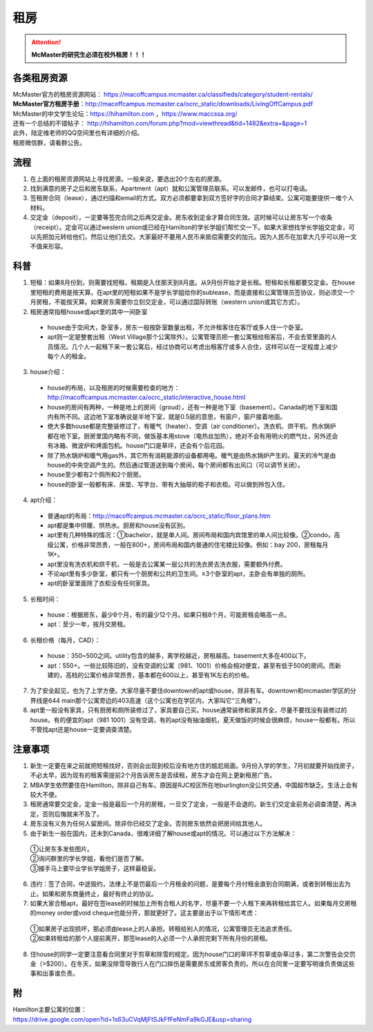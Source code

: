 ﻿租房
=====================
.. attention::
   **McMaster的研究生必须在校外租房！！！**

各类租房资源
-----------------------
| McMaster官方的租房资源网站： https://macoffcampus.mcmaster.ca/classifieds/category/student-rentals/ 
| **McMaster官方租房手册**：http://macoffcampus.mcmaster.ca/ocrc_static/downloads/LivingOffCampus.pdf
| McMaster的中文学生论坛：https://hihamilton.com ，https://www.maccssa.org/
| 还有一个总结的不错帖子： http://hihamilton.com/forum.php?mod=viewthread&tid=1482&extra=&page=1 
| 此外，陆定维老师的QQ空间里也有详细的介绍。 
| 租房微信群，请看群公告。 

流程
-------------------
1. 在上面的租房资源网站上寻找房源。一般来说，要选出20个左右的房源。
2. 找到满意的房子之后和房东联系，Apartment（apt）就和公寓管理员联系。可以发邮件，也可以打电话。 
3. 签租房合同（lease），通过扫描和email的方式。双方必须都要拿到双方签好字的合同才算结束。公寓可能要提供一堆个人材料。 
4. 交定金（deposit），一定要等签完合同之后再交定金。房东收到定金才算合同生效。这时候可以让房东写一个收条（receipt）。定金可以通过western union或已经在Hamilton的学长学姐们帮忙交一下。如果大家想找学长学姐交定金，可以先把加元转给他们，然后让他们去交。大家最好不要用人民币来抵偿需要交的加元。因为人民币在加拿大几乎可以用一文不值来形容。

科普
--------------------------------
1. 短租：如果8月份到，则需要找短租，租期是入住那天到8月底。从9月份开始才是长租。短租和长租都要交定金。在house里短租的费用是按天算。在apt里的短租如果不是学长学姐给你的sublease，而是直接和公寓管理员签协议，则必须交一个月房租，不能按天算。如果房东需要你立刻交定金，可以通过国际转账（western union或其它方式）。 
2. 租房通常指租house或apt里的其中一间卧室

 - house由于空间大，卧室多，房东一般按卧室数量出租，不允许租客住在客厅或多人住一个卧室。
 - apt则一定是整套出租（West Village那个公寓除外）。公寓管理员把一套公寓租给租客后，不会去管里面的人员情况。几个人一起租下来一套公寓后，经过协商可以考虑出租客厅或多人合住，这样可以在一定程度上减少每个人的租金。

3. house介绍：

 - house的布局，以及租房的时候需要检查的地方：http://macoffcampus.mcmaster.ca/ocrc_static/interactive_house.html
 - house的房间有两种，一种是地上的房间（groud），还有一种是地下室（basement）。Canada的地下室和国内有所不同。这边地下室准确说是半地下室，就是0.5层的意思，有窗户，窗户接着地面。
 - 绝大多数house都是完整装修过了，有暖气（heater）、空调（air conditioner）。洗衣机、烘干机、热水锅炉都在地下室。厨房里国内略有不同，做饭基本用stove（电热丝加热），绝对不会有用明火的燃气灶，另外还会有冰箱、微波炉和烤面包机。house门口是草坪，还会有个后花园。
 - 除了热水锅炉和暖气用gas外，其它所有消耗能源的设备都用电。暖气是由热水锅炉产生的。夏天的冷气是由house的中央空调产生的。然后通过管道送到每个房间，每个房间都有出风口（可以调节关闭）。
 - house至少都有2个厕所和2个厨房。
 - house的卧室一般都有床、床垫、写字台、带有大抽屉的柜子和衣柜。可以做到拎包入住。

4. apt介绍：

 - 普通apt的布局：http://macoffcampus.mcmaster.ca/ocrc_static/floor_plans.htm
 - apt都是集中供暖、供热水。厨房和house没有区别。
 - apt里有几种特殊的情况：①bachelor，就是单人间。房间布局和国内宾馆里的单人间比较像。②condo，高级公寓，价格非常昂贵，一般在800+，房间布局和国内普通的住宅楼比较像。例如：bay 200，房租每月1K+。 
 - apt里没有洗衣机和烘干机，一般是去公寓某一层公共的洗衣房去洗衣服，需要额外付费。
 - 不论apt里有多少卧室，都只有一个厨房和公共的卫生间。≥3个卧室的apt，主卧会有单独的厕所。
 - apt的卧室里面除了衣柜没有任何家具。

5. 长租时间： 

 - house：根据房东，最少8个月，有的最少12个月。如果只租8个月，可能房租会略高一点。
 - apt：至少一年，按月交房租。  

6. 长租价格（每月，CAD）： 

 - house：350~500之间。utility包含的越多，离学校越近，房租越高。basement大多在400以下。 
 - apt：550+。一些比较陈旧的，没有空调的公寓（981、1001）价格会相对便宜，甚至有低于500的房间。而新建的，高档的公寓价格非常昂贵，基本都在600以上，甚至有1K左右的价格。 

7. 为了安全起见，也为了上学方便。大家尽量不要住downtown的apt或house，除非有车。downtown和mcmaster学区的分界线是644 main那个公寓旁边的403高速（这个公寓也在学区内，大家叫它“三角楼”）。 
8. apt里一般没有家具，只有厨房和厕所装修过了，家具要自己买。house通常装修和家具齐全，尽量不要找没有装修过的house。有的便宜的apt（981 1001）没有空调，有的apt没有抽油烟机，夏天做饭的时候会很麻烦，house一般都有。所以不管找apt还是house一定要调查清楚。 

注意事项
---------------------------------
1. 新生一定要在来之前就把短租找好，否则会出现到校后没有地方住的尴尬局面。9月份入学的学生，7月初就要开始找房子，不必太早，因为现有的租客需提前2个月告诉房东是否续租，房东才会在网上更新租房广告。
2. MBA学生依然要住在Hamilton，除非自己有车。原因是RJC校区所在地burlington没公共交通，中国超市缺乏。生活上会有较大不便。 
3. 租房通常要交定金，定金一般是最后一个月的房租，一旦交了定金，一般是不会退的。新生们交定金前务必调查清楚，再决定。否则后悔就来不及了。 
4. 房东没有义务为任何人留房间。除非你已经交了定金。否则房东依然会把房间给其他人。 
5. 由于新生一般在国内，还未到Canada，很难详细了解house或apt的情况。可以通过以下方法解决： 

 | ①让房东多发些图片。 
 | ②询问群里的学长学姐，看他们是否了解。 
 | ③接手马上要毕业学长学姐房子，这样最稳妥。 

6. 违约：签了合同，中途毁约，法律上不是罚最后一个月租金的问题，是要每个月付租金直到合同期满，或者到转租出去为止。如果和房东商量终止，最好有终止的协议。 
7. 如果大家合租apt，最好在签lease的时候加上所有合租人的名字，尽量不要一个人租下来再转租给其它人。如果每月交房租的money order或void cheque也能分开，那就更好了。这主要是出于以下情形考虑： 

 | ①如果房子出现损坏，那必须由lease上的人承担。转租给别人的情况，公寓管理员无法追求责任。 
 | ②如果转租给的那个人提前离开，那签lease的人必须一个人承担完剩下所有月份的房租。 

8. 住house的同学一定要注意看合同里对于剪草和除雪的规定。因为house门口的草坪不剪草或杂草过多，第二次警告会交罚金（>$200）。在冬天，如果没除雪导致行人在门口摔伤是需要房东或房客负责的。所以在合同里一定要写明谁负责做这些事和出事谁负责。

附
------------------------------
| Hamilton主要公寓的位置：
| https://drive.google.com/open?id=1s63uCVqMjFtSJkFfFeNmFa9kGJE&usp=sharing

.. raw:: html

    <div align="center">
      <iframe src="https://www.google.com/maps/d/u/0/embed?mid=1s63uCVqMjFtSJkFfFeNmFa9kGJE" width="640" height="480"></iframe>
    </div>